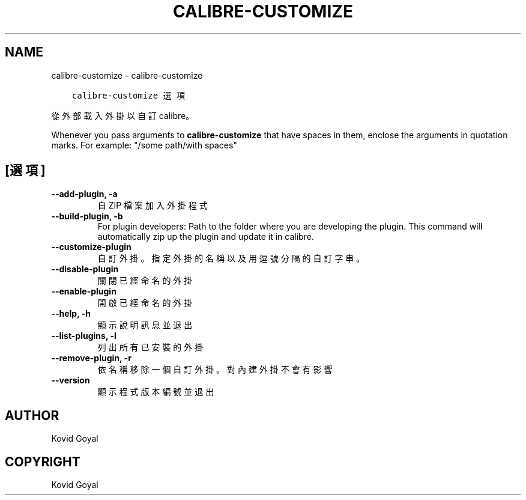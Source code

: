 .\" Man page generated from reStructuredText.
.
.TH "CALIBRE-CUSTOMIZE" "1" "8月 13, 2021" "5.25.0" "calibre"
.SH NAME
calibre-customize \- calibre-customize
.
.nr rst2man-indent-level 0
.
.de1 rstReportMargin
\\$1 \\n[an-margin]
level \\n[rst2man-indent-level]
level margin: \\n[rst2man-indent\\n[rst2man-indent-level]]
-
\\n[rst2man-indent0]
\\n[rst2man-indent1]
\\n[rst2man-indent2]
..
.de1 INDENT
.\" .rstReportMargin pre:
. RS \\$1
. nr rst2man-indent\\n[rst2man-indent-level] \\n[an-margin]
. nr rst2man-indent-level +1
.\" .rstReportMargin post:
..
.de UNINDENT
. RE
.\" indent \\n[an-margin]
.\" old: \\n[rst2man-indent\\n[rst2man-indent-level]]
.nr rst2man-indent-level -1
.\" new: \\n[rst2man-indent\\n[rst2man-indent-level]]
.in \\n[rst2man-indent\\n[rst2man-indent-level]]u
..
.INDENT 0.0
.INDENT 3.5
.sp
.nf
.ft C
calibre\-customize 選項
.ft P
.fi
.UNINDENT
.UNINDENT
.sp
從外部載入外掛以自訂 calibre。
.sp
Whenever you pass arguments to \fBcalibre\-customize\fP that have spaces in them, enclose the arguments in quotation marks. For example: "/some path/with spaces"
.SH [選項]
.INDENT 0.0
.TP
.B \-\-add\-plugin, \-a
自 ZIP 檔案加入外掛程式
.UNINDENT
.INDENT 0.0
.TP
.B \-\-build\-plugin, \-b
For plugin developers: Path to the folder where you are developing the plugin. This command will automatically zip up the plugin and update it in calibre.
.UNINDENT
.INDENT 0.0
.TP
.B \-\-customize\-plugin
自訂外掛。指定外掛的名稱以及用逗號分隔的自訂字串。
.UNINDENT
.INDENT 0.0
.TP
.B \-\-disable\-plugin
關閉已經命名的外掛
.UNINDENT
.INDENT 0.0
.TP
.B \-\-enable\-plugin
開啟已經命名的外掛
.UNINDENT
.INDENT 0.0
.TP
.B \-\-help, \-h
顯示說明訊息並退出
.UNINDENT
.INDENT 0.0
.TP
.B \-\-list\-plugins, \-l
列出所有已安裝的外掛
.UNINDENT
.INDENT 0.0
.TP
.B \-\-remove\-plugin, \-r
依名稱移除一個自訂外掛。對內建外掛不會有影響
.UNINDENT
.INDENT 0.0
.TP
.B \-\-version
顯示程式版本編號並退出
.UNINDENT
.SH AUTHOR
Kovid Goyal
.SH COPYRIGHT
Kovid Goyal
.\" Generated by docutils manpage writer.
.
